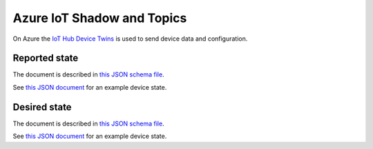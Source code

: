 ================================================================================
Azure IoT Shadow and Topics
================================================================================

On Azure the `IoT Hub Device Twins <https://docs.microsoft.com/en-us/azure/iot-hub/iot-hub-devguide-device-twins>`_
is used to send device data and configuration.

Reported state
================================================================================

The document is described in `this JSON schema file <../firmware/state.reported.azure.schema.json>`_.

See `this JSON document <../firmware/state.reported.azure.json>`_ for an example device state.

Desired state
================================================================================

The document is described in `this JSON schema file <../firmware/state.desired.azure.schema.json>`_.

See `this JSON document <../firmware/state.desired.azure.json>`_ for an example device state.